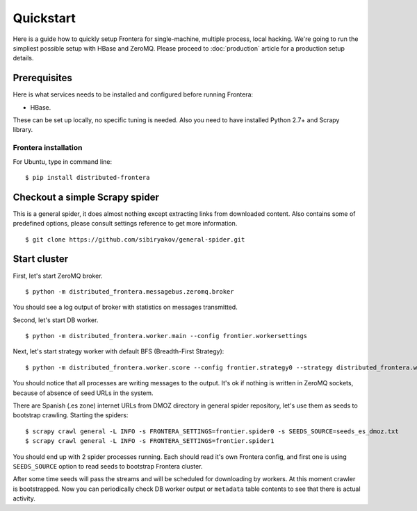 ==========
Quickstart
==========

Here is a guide how to quickly setup Frontera for single-machine, multiple process, local hacking. We're going to run
the simpliest possible setup with HBase and ZeroMQ. Please proceed to :doc:`production` article for a production setup
details.

.. _basic_requirements:

Prerequisites
=============

Here is what services needs to be installed and configured before running Frontera:

- HBase.

These can be set up locally, no specific tuning is needed.
Also you need to have installed Python 2.7+ and Scrapy library.

Frontera installation
---------------------
For Ubuntu, type in command line: ::

    $ pip install distributed-frontera


Checkout a simple Scrapy spider
===============================
This is a general spider, it does almost nothing except extracting links from downloaded content. Also contains some
of predefined options, please consult settings reference to get more information. ::

    $ git clone https://github.com/sibiryakov/general-spider.git


Start cluster
=============

First, let's start ZeroMQ broker. ::

    $ python -m distributed_frontera.messagebus.zeromq.broker

You should see a log output of broker with statistics on messages transmitted.

Second, let's start DB worker. ::

    $ python -m distributed_frontera.worker.main --config frontier.workersettings


Next, let's start strategy worker with default BFS (Breadth-First Strategy)::

    $ python -m distributed_frontera.worker.score --config frontier.strategy0 --strategy distributed_frontera.worker.strategy.bfs


You should notice that all processes are writing messages to the output. It's ok if nothing is written in ZeroMQ
sockets, because of absence of seed URLs in the system.

There are Spanish (.es zone) internet URLs from DMOZ directory in general spider repository, let's use them as seeds to bootstrap
crawling.
Starting the spiders: ::

    $ scrapy crawl general -L INFO -s FRONTERA_SETTINGS=frontier.spider0 -s SEEDS_SOURCE=seeds_es_dmoz.txt
    $ scrapy crawl general -L INFO -s FRONTERA_SETTINGS=frontier.spider1


You should end up with 2 spider processes running. Each should read it's own Frontera config, and first one is using
``SEEDS_SOURCE`` option to read seeds to bootstrap Frontera cluster.

After some time seeds will pass the streams and will be scheduled for downloading by workers. At this moment crawler
is bootstrapped. Now you can periodically check DB worker output or ``metadata`` table contents to see that there is
actual activity.
